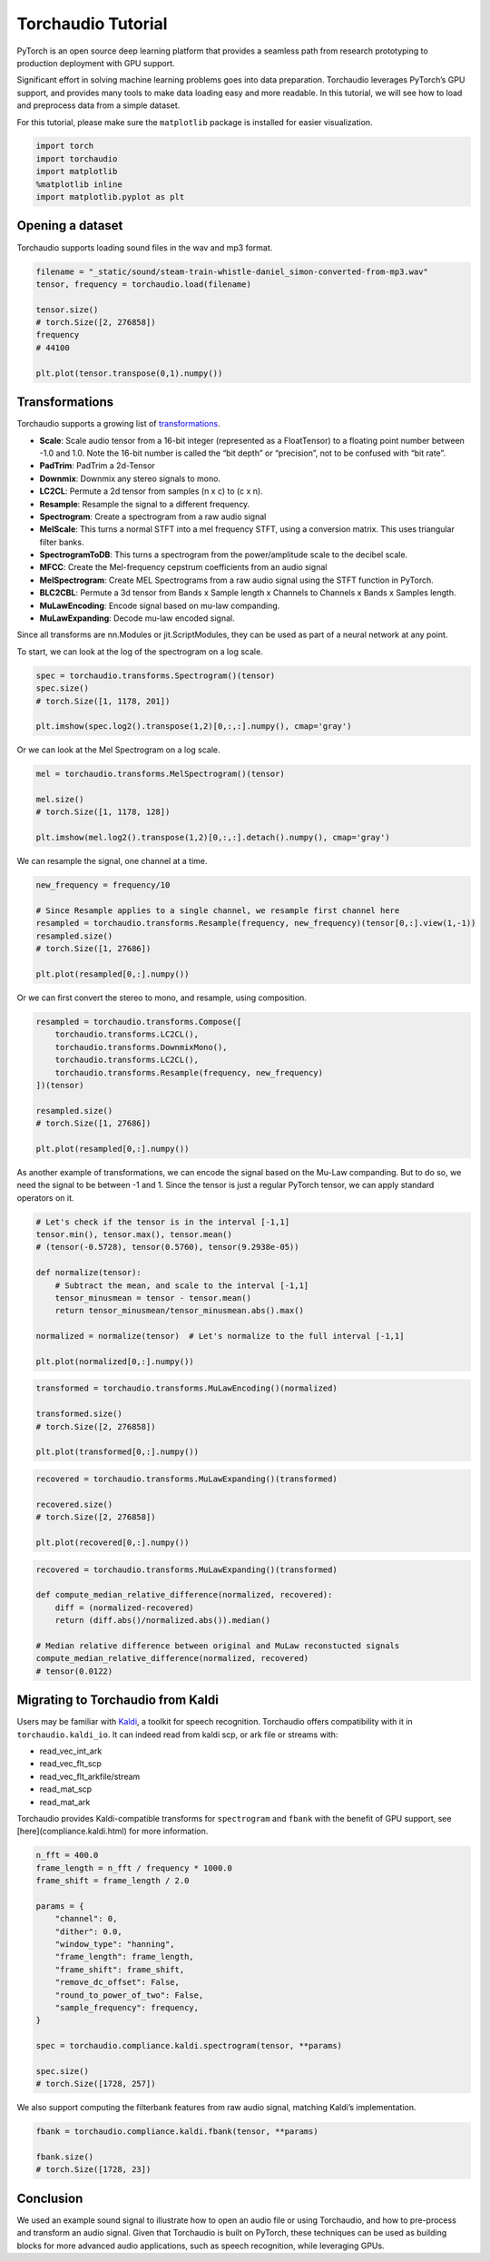 Torchaudio Tutorial
===================

PyTorch is an open source deep learning platform that provides a
seamless path from research prototyping to production deployment with
GPU support.

Significant effort in solving machine learning problems goes into data
preparation. Torchaudio leverages PyTorch’s GPU support, and provides
many tools to make data loading easy and more readable. In this
tutorial, we will see how to load and preprocess data from a simple
dataset.

For this tutorial, please make sure the ``matplotlib`` package is
installed for easier visualization.

.. code:: ipython3

    import torch
    import torchaudio
    import matplotlib
    %matplotlib inline
    import matplotlib.pyplot as plt


Opening a dataset
-----------------

Torchaudio supports loading sound files in the wav and mp3 format.

.. code:: ipython3

    filename = "_static/sound/steam-train-whistle-daniel_simon-converted-from-mp3.wav"
    tensor, frequency = torchaudio.load(filename)

    tensor.size()
    # torch.Size([2, 276858])
    frequency
    # 44100

    plt.plot(tensor.transpose(0,1).numpy())

.. image:: _static/img/tutorial_original.png
    :width: 350 px


Transformations
---------------

Torchaudio supports a growing list of
`transformations <https://pytorch.org/audio/transforms.html>`__.

-  **Scale**: Scale audio tensor from a 16-bit integer (represented as a
   FloatTensor) to a floating point number between -1.0 and 1.0. Note
   the 16-bit number is called the “bit depth” or “precision”, not to be
   confused with “bit rate”.
-  **PadTrim**: PadTrim a 2d-Tensor
-  **Downmix**: Downmix any stereo signals to mono.
-  **LC2CL**: Permute a 2d tensor from samples (n x c) to (c x n).
-  **Resample**: Resample the signal to a different frequency.
-  **Spectrogram**: Create a spectrogram from a raw audio signal
-  **MelScale**: This turns a normal STFT into a mel frequency STFT,
   using a conversion matrix. This uses triangular filter banks.
-  **SpectrogramToDB**: This turns a spectrogram from the
   power/amplitude scale to the decibel scale.
-  **MFCC**: Create the Mel-frequency cepstrum coefficients from an
   audio signal
-  **MelSpectrogram**: Create MEL Spectrograms from a raw audio signal
   using the STFT function in PyTorch.
-  **BLC2CBL**: Permute a 3d tensor from Bands x Sample length x
   Channels to Channels x Bands x Samples length.
-  **MuLawEncoding**: Encode signal based on mu-law companding.
-  **MuLawExpanding**: Decode mu-law encoded signal.

Since all transforms are nn.Modules or jit.ScriptModules, they can be
used as part of a neural network at any point.

To start, we can look at the log of the spectrogram on a log scale.

.. code:: ipython3

    spec = torchaudio.transforms.Spectrogram()(tensor)
    spec.size()
    # torch.Size([1, 1178, 201])

    plt.imshow(spec.log2().transpose(1,2)[0,:,:].numpy(), cmap='gray')

.. image:: _static/img/tutorial_spectrogram.png
    :width: 350 px


Or we can look at the Mel Spectrogram on a log scale.

.. code:: ipython3

    mel = torchaudio.transforms.MelSpectrogram()(tensor)

    mel.size()
    # torch.Size([1, 1178, 128])

    plt.imshow(mel.log2().transpose(1,2)[0,:,:].detach().numpy(), cmap='gray')

.. image:: _static/img/tutorial_melspectrogram.png
    :width: 350 px


We can resample the signal, one channel at a time.

.. code:: ipython3

    new_frequency = frequency/10

    # Since Resample applies to a single channel, we resample first channel here
    resampled = torchaudio.transforms.Resample(frequency, new_frequency)(tensor[0,:].view(1,-1))
    resampled.size()
    # torch.Size([1, 27686])

    plt.plot(resampled[0,:].numpy())

.. image:: _static/img/tutorial_resample.png
    :width: 350 px

Or we can first convert the stereo to mono, and resample, using
composition.

.. code:: ipython3

    resampled = torchaudio.transforms.Compose([
        torchaudio.transforms.LC2CL(),
        torchaudio.transforms.DownmixMono(),
        torchaudio.transforms.LC2CL(),
        torchaudio.transforms.Resample(frequency, new_frequency)
    ])(tensor)

    resampled.size()
    # torch.Size([1, 27686])

    plt.plot(resampled[0,:].numpy())

.. image:: _static/img/tutorial_resample_mono.png
    :width: 350 px


As another example of transformations, we can encode the signal based on
the Mu-Law companding. But to do so, we need the signal to be between -1
and 1. Since the tensor is just a regular PyTorch tensor, we can apply
standard operators on it.

.. code:: ipython3

    # Let's check if the tensor is in the interval [-1,1]
    tensor.min(), tensor.max(), tensor.mean()
    # (tensor(-0.5728), tensor(0.5760), tensor(9.2938e-05))

    def normalize(tensor):
        # Subtract the mean, and scale to the interval [-1,1]
        tensor_minusmean = tensor - tensor.mean()
        return tensor_minusmean/tensor_minusmean.abs().max()
    
    normalized = normalize(tensor)  # Let's normalize to the full interval [-1,1]
    
    plt.plot(normalized[0,:].numpy())

.. image:: _static/img/tutorial_normalize.png
    :width: 350 px


.. code:: ipython3

    transformed = torchaudio.transforms.MuLawEncoding()(normalized)

    transformed.size()
    # torch.Size([2, 276858])

    plt.plot(transformed[0,:].numpy())

.. image:: _static/img/tutorial_mulawenc.png
    :width: 350 px


.. code:: ipython3

    recovered = torchaudio.transforms.MuLawExpanding()(transformed)

    recovered.size()
    # torch.Size([2, 276858])

    plt.plot(recovered[0,:].numpy())

.. image:: _static/img/tutorial_mulawdec.png
    :width: 350 px


.. code:: ipython3

    recovered = torchaudio.transforms.MuLawExpanding()(transformed)
    
    def compute_median_relative_difference(normalized, recovered):
        diff = (normalized-recovered)
        return (diff.abs()/normalized.abs()).median()
    
    # Median relative difference between original and MuLaw reconstucted signals
    compute_median_relative_difference(normalized, recovered)
    # tensor(0.0122)


Migrating to Torchaudio from Kaldi
-----------------------------------

Users may be familiar with
`Kaldi <http://github.com/kaldi-asr/kaldi>`__, a toolkit for speech
recognition. Torchaudio offers compatibility with it in
``torchaudio.kaldi_io``. It can indeed read from kaldi scp, or ark file
or streams with:

-  read_vec_int_ark
-  read_vec_flt_scp
-  read_vec_flt_arkfile/stream
-  read_mat_scp
-  read_mat_ark

Torchaudio provides Kaldi-compatible transforms for ``spectrogram`` and ``fbank`` with the benefit of GPU support, see [here](compliance.kaldi.html) for more information.

.. code:: ipython3

    n_fft = 400.0
    frame_length = n_fft / frequency * 1000.0
    frame_shift = frame_length / 2.0

    params = {
        "channel": 0,
        "dither": 0.0,
        "window_type": "hanning",
        "frame_length": frame_length,
        "frame_shift": frame_shift,
        "remove_dc_offset": False,
        "round_to_power_of_two": False,
        "sample_frequency": frequency,
    }

    spec = torchaudio.compliance.kaldi.spectrogram(tensor, **params)

    spec.size()
    # torch.Size([1728, 257])


We also support computing the filterbank features from raw audio signal,
matching Kaldi’s implementation.

.. code:: ipython3

    fbank = torchaudio.compliance.kaldi.fbank(tensor, **params)

    fbank.size()
    # torch.Size([1728, 23])


Conclusion
----------

We used an example sound signal to illustrate how to open an audio file or
using Torchaudio, and how to pre-process and transform an
audio signal. Given that Torchaudio is built on PyTorch, these
techniques can be used as building blocks for more advanced audio
applications, such as speech recognition, while leveraging GPUs.
